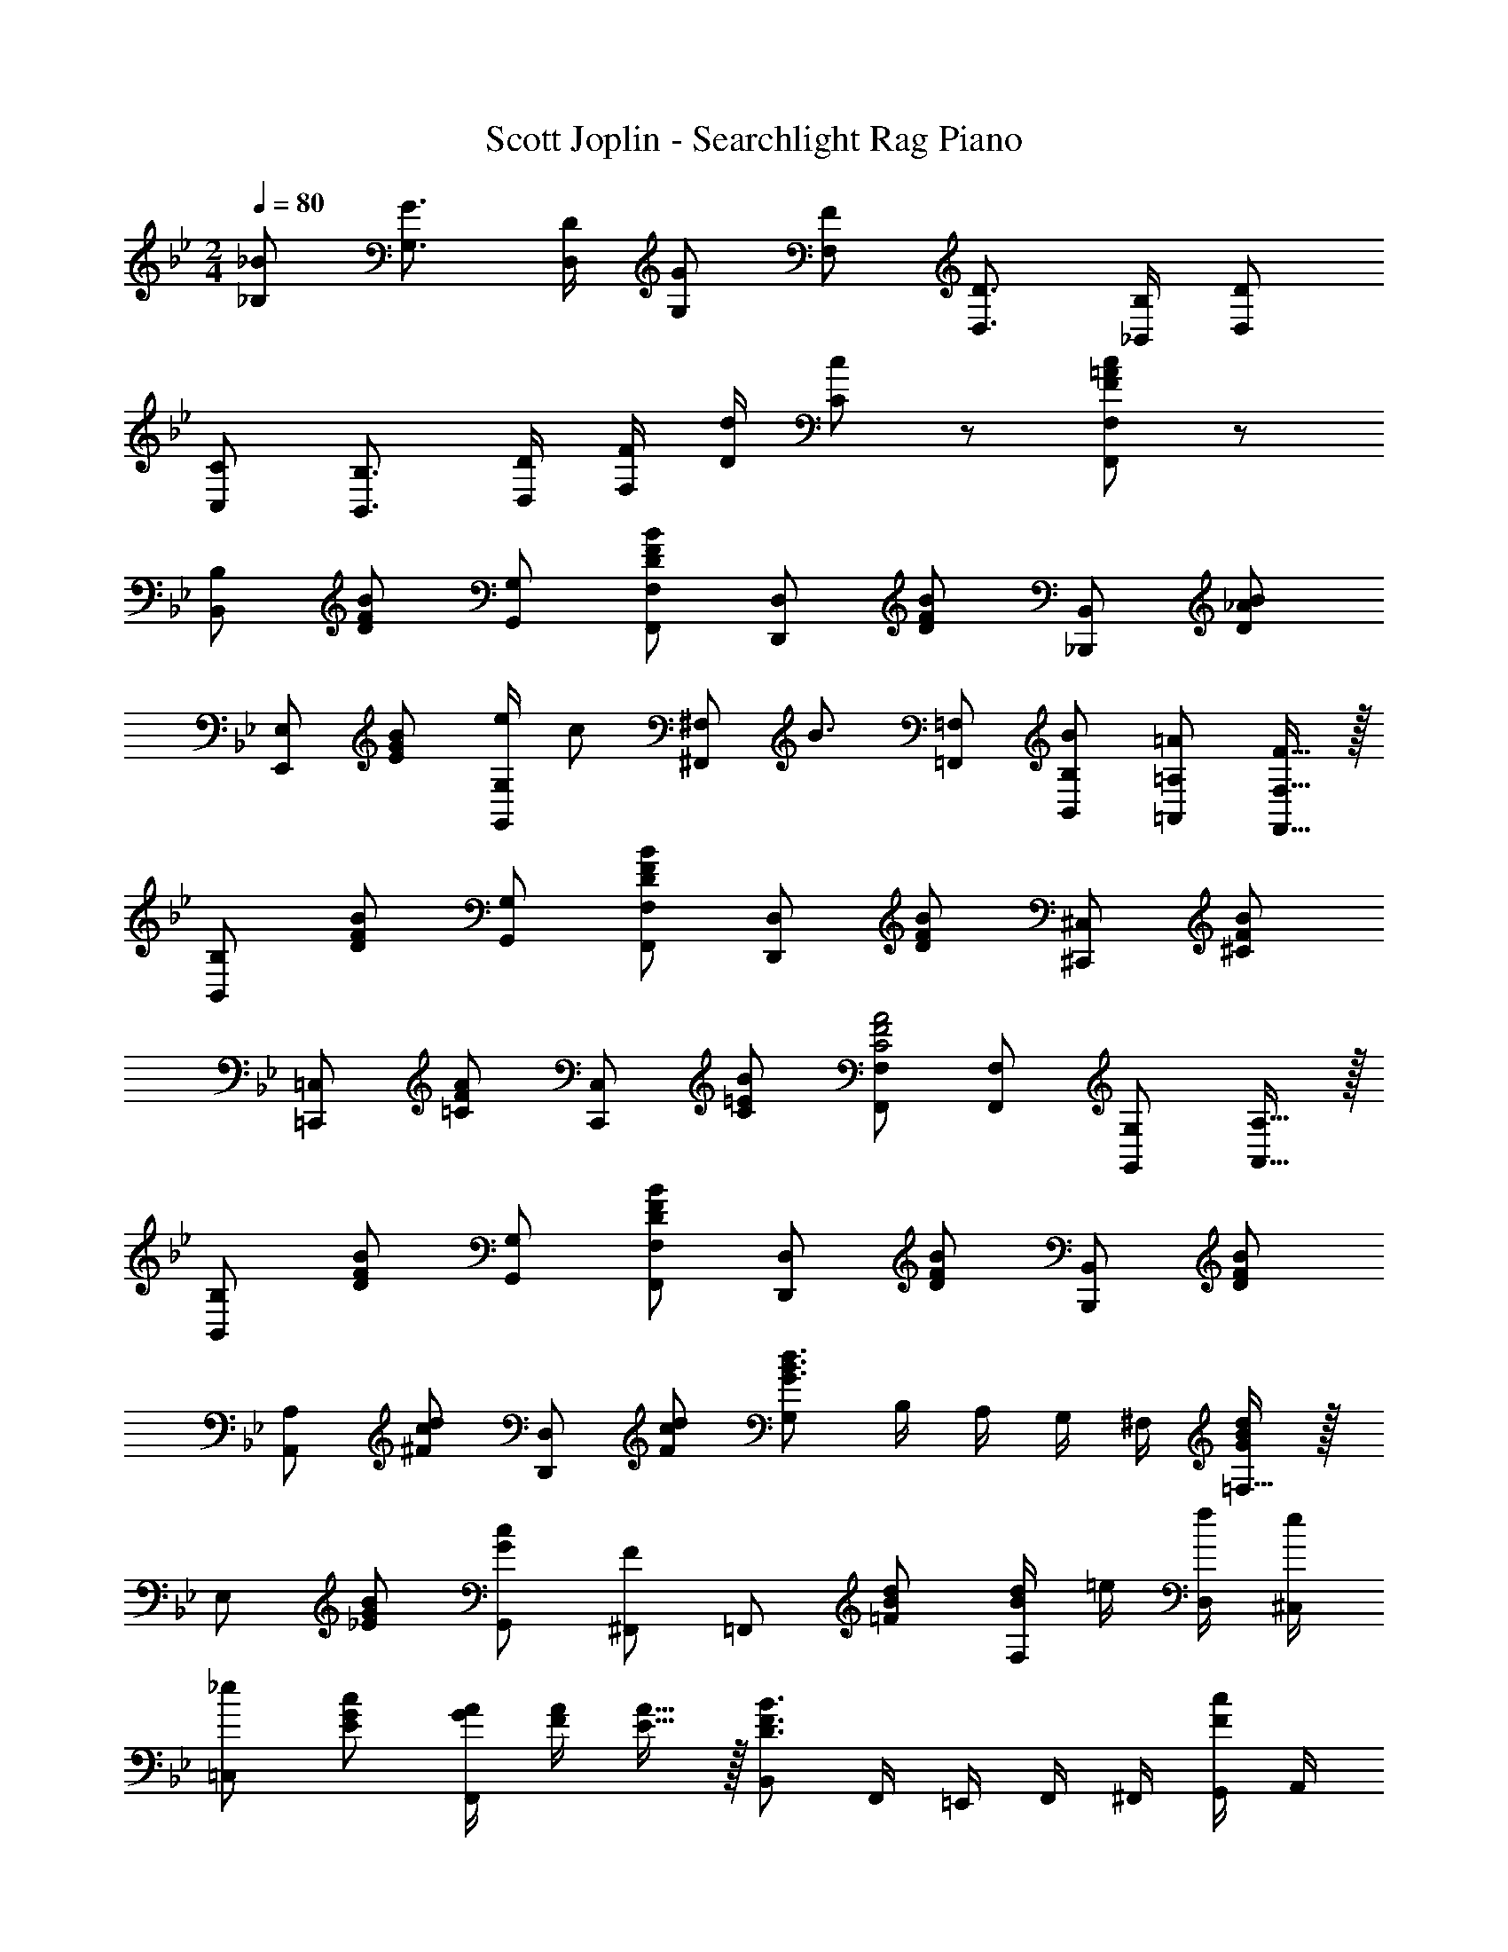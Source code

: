 X: 1
T: Scott Joplin - Searchlight Rag Piano
Z: ABC Generated by Starbound Composer v0.8.6
L: 1/4
M: 2/4
Q: 1/4=80
K: Bb
[_B/_B,/] [G3/4G,3/4] [D/4D,/4] [G/G,/] [F/F,/] [D3/4D,3/4] [B,/4_B,,/4] [D/D,/] 
[C/C,/] [B,3/4B,,3/4] [D/4D,/4] [F/4F,/4] [d/4D/4] [c/C/] z/ [F/=A/c/F,,/F,/] z/ 
[B,,/B,/] [D/F/B/] [G,,/G,/] [D/F/B/F,,/F,/] [D,,/D,/] [D/F/B/] [_B,,,/B,,/] [D/_A/B/] 
[E,,/E,/] [E/G/B/] [e/4G,,/G,/] [z/4c/] [z/4^F,,/^F,/] [z/4B3/4] [=F,,/=F,/] [B/B,,/B,/] [=A/=A,,/=A,/] [F15/32F,,15/32F,15/32] z/32 
[B,,/B,/] [D/F/B/] [G,,/G,/] [D/F/B/F,,/F,/] [D,,/D,/] [D/F/B/] [^C,,/^C,/] [^C/F/B/] 
[=C,,/=C,/] [=C/F/A/] [C,,/C,/] [C/=E/B/] [F,,/F,/C2F2A2] [F,,/F,/] [G,,/G,/] [A,,15/32A,15/32] z/32 
[B,,/B,/] [D/F/B/] [G,,/G,/] [D/F/B/F,,/F,/] [D,,/D,/] [D/F/B/] [B,,,/B,,/] [D/F/B/] 
[A,,/A,/] [^F/c/d/] [D,,/D,/] [F/c/d/] [G,/G3/B3/d3/] B,/4 A,/4 G,/4 ^F,/4 [=F,15/32G/B/d/] z/32 
E,/ [_E/G/B/] [G/G,,/c] [F/^F,,/] =F,,/ [=F/B/d/] [d/4F,/B17/12] =e/4 [f/4D,/4] [e/4^C,/4] 
[_e/=C,/] [E/G/c/] [A/4G/4F,,] [A/4F/4] [E15/32A15/32] z/32 [B,,/D3/F3/B3/] F,,/4 =E,,/4 F,,/4 ^F,,/4 [G,,/4F/c/] A,,/4 
[B,,/B,/] [D/F/B/] [G,,/G,/] [D/F/B/=F,,/F,/] [D,,/D,/] [D/F/B/] [B,,,/B,,/] [D/_A/B/] 
[_E,,/E,/] [E/G/B/] [e/4G,,/G,/] [z/4c/] [z/4^F,,/^F,/] [z/4B3/4] [=F,,/=F,/] [B/B,,/B,/] [=A/A,,/A,/] [F15/32F,,15/32F,15/32] z/32 
[B,,/B,/] [D/F/B/] [G,,/G,/] [D/F/B/F,,/F,/] [D,,/D,/] [D/F/B/] [^C,,/^C,/] [^C/F/B/] 
[=C,,/=C,/] [=C/F/A/] [C,,/C,/] [C/=E/B/] [F,,/F,/C2F2A2] [F,,/F,/] [G,,/G,/] [A,,15/32A,15/32] z/32 
[B,,/B,/] [D/F/B/] [G,,/G,/] [D/F/B/F,,/F,/] [D,,/D,/] [D/F/B/] [B,,,/B,,/] [D/F/B/] 
[A,,/A,/] [^F/c/d/] [D,,/D,/] [F/c/d/] [G,/G3/B3/d3/] B,/4 A,/4 G,/4 ^F,/4 [=F,15/32G/B/d/] z/32 
E,/ [_E/G/B/] [G/G,,/c] [F/^F,,/] =F,,/ [=F/B/d/] [d/4F,/B17/12] =e/4 [f/4D,/4] [e/4^C,/4] 
[_e/=C,/] [E/G/c/] [A/4G/4F,,] [A/4F/4] [E15/32A15/32] z/32 [D/F/B,,/B,/] z3/ 
[F/F,,/F,/] [G/G,,/G,/] [A/A,,/A,/] [B/B,,/B,/] [c/C,/C/] [=B/=B,,/=B,/] [c/C,/C/] [^c/^C,/^C/] 
[d/D,/] [D/32F/_B/] z15/32 [_B,,/4D3/F3/B3/] =C,/4 D,/4 C,/4 B,,/ [F/B/d/] [F/B/d/] [=B,,/B,/] 
[C,/=C/] [F/A/e/] [A,,/4FA=c] _B,,/4 C,/4 B,,/4 A,,/ [E/F/A/] F,/ [E/F/A/E,/] 
D,/ [D/F/B/] [B,,/4D3/F3/B3/] C,/4 D,/4 B,,/4 F,,/ z3/ 
[F/F,,/F,/] [G/G,,/G,/] [A/A,,/A,/] [B/B,,/_B,/] [c/C,/C/] [=B/=B,,/=B,/] [c/C,/C/] [^c/^C,/^C/] 
[d/D,/] [D/32F/_B/] z15/32 [_B,,/4D3/F3/B3/] =C,/4 D,/4 C,/4 B,,/ [F/B/d/] [F/B/d/B,,/_B,/] [^F/=c/d/A,,/A,/] 
[G,,/G,/] [=F/G/=B/] [=B,,/=B,/] [F/G/B/] [C,/4Gc33/32] G,/4 =C/4 E/4 [G19/20_B19/20=E19/20] z/20 
[F/B] D/ [F/4A/4F,15/32] [z/4_E/A/] [z/4F,,/F,/] [z/4D3/4F3/4B3/4] [_B,,/_B,/] z3/ 
[F/F,,/F,/] [G/G,,/G,/] [A/A,,/A,/] [B/B,,/B,/] [c/C,/C/] [=B/=B,,/=B,/] [c/C,/C/] [^c/^C,/^C/] 
[d/D,/] [D/32F/_B/] z15/32 [_B,,/4D3/F3/B3/] =C,/4 D,/4 C,/4 B,,/ [F/B/d/] [F/B/d/] [=B,,/B,/] 
[C,/=C/] [F/A/e/] [A,,/4FA=c] _B,,/4 C,/4 B,,/4 A,,/ [E/F/A/] F,/ [E/F/A/E,/] 
D,/ [D/F/B/] [B,,/4D3/F3/B3/] C,/4 D,/4 B,,/4 F,,/ z3/ 
[F/F,,/F,/] [G/G,,/G,/] [A/A,,/A,/] [B/B,,/_B,/] [c/C,/C/] [=B/=B,,/=B,/] [c/C,/C/] [^c/^C,/^C/] 
[d/D,/] [D/32F/_B/] z15/32 [_B,,/4D3/F3/B3/] =C,/4 D,/4 C,/4 B,,/ [F/B/d/] [F/B/d/B,,/_B,/] [^F/=c/d/A,,/A,/] 
[G,,/G,/] [=F/G/=B/] [=B,,/=B,/] [F/G/B/] [C,/4Gc33/32] G,/4 =C/4 E/4 [G19/20_B19/20=E19/20] z/20 
[F/B] D/ [F/4A/4F,15/32] [z/4_E/A/] [z/4F,,/F,/] [z/4D7/4F7/4B7/4] [_B,,/_B,/] F,/4 =E,/4 F,/4 ^F,/4 [G,/4F/c/] A,/4 
[B,,/B,/] [D/F/B/] [G,,/G,/] [D/F/B/F,,/=F,/] [D,,/D,/] [D/F/B/] [B,,,/B,,/] [D/_A/B/] 
[E,,/_E,/] [E/G/B/] [e/4G,,/G,/] [z/4c/] [z/4^F,,/^F,/] [z/4B3/4] [=F,,/=F,/] [B/B,,/B,/] [=A/A,,/A,/] [F15/32F,,15/32F,15/32] z/32 
[B,,/B,/] [D/F/B/] [G,,/G,/] [D/F/B/F,,/F,/] [D,,/D,/] [D/F/B/] [^C,,/^C,/] [^C/F/B/] 
[=C,,/=C,/] [=C/F/A/] [C,,/C,/] [C/=E/B/] [F,,/F,/C2F2A2] [F,,/F,/] [G,,/G,/] [A,,15/32A,15/32] z/32 
[B,,/B,/] [D/F/B/] [G,,/G,/] [D/F/B/F,,/F,/] [D,,/D,/] [D/F/B/] [B,,,/B,,/] [D/F/B/] 
[A,,/A,/] [^F/c/d/] [D,,/D,/] [F/c/d/] [G,/G3/B3/d3/] B,/4 A,/4 G,/4 ^F,/4 [=F,15/32G/B/d/] z/32 
E,/ [_E/G/B/] [G/G,,/c] [F/^F,,/] =F,,/ [=F/B/d/] [d/4F,/B17/12] =e/4 [f/4D,/4] [e/4^C,/4] 
[_e/=C,/] [E/G/c/] [A/4G/4F,,] [A/4F/4] [E15/32A15/32] z/32 [B,,/B,/D3/F3/B3/] [F,,/F,/] [B,,/B,/] [B/d/f/_b/B,,/B,/] 
